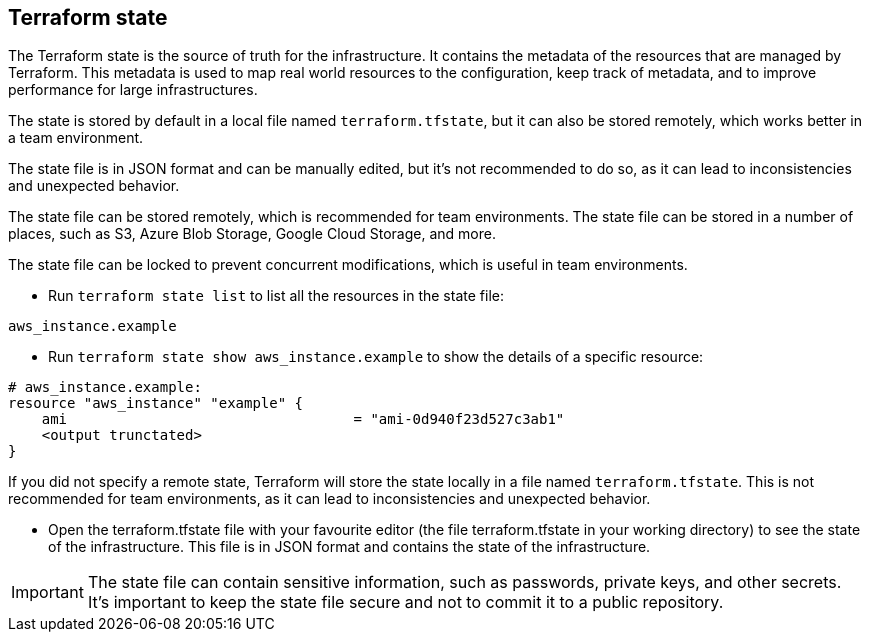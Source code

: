 == Terraform state

The Terraform state is the source of truth for the infrastructure. It contains the metadata of the resources that are managed by Terraform. This metadata is used to map real world resources to the configuration, keep track of metadata, and to improve performance for large infrastructures.

The state is stored by default in a local file named `terraform.tfstate`, but it can also be stored remotely, which works better in a team environment.

The state file is in JSON format and can be manually edited, but it's not recommended to do so, as it can lead to inconsistencies and unexpected behavior.

The state file can be stored remotely, which is recommended for team environments. The state file can be stored in a number of places, such as S3, Azure Blob Storage, Google Cloud Storage, and more.

The state file can be locked to prevent concurrent modifications, which is useful in team environments.

* Run `terraform state list` to list all the resources in the state file:
```
aws_instance.example
```

* Run `terraform state show aws_instance.example` to show the details of a specific resource:
```
# aws_instance.example:
resource "aws_instance" "example" {
    ami                                  = "ami-0d940f23d527c3ab1"
    <output trunctated>
}
```

If you did not specify a remote state, Terraform will store the state locally in a file named `terraform.tfstate`. This is not recommended for team environments, as it can lead to inconsistencies and unexpected behavior.

* Open the terraform.tfstate file with your favourite editor (the file terraform.tfstate in your working directory) to see the state of the infrastructure. This file is in JSON format and contains the state of the infrastructure.

IMPORTANT: The state file can contain sensitive information, such as passwords, private keys, and other secrets. It's important to keep the state file secure and not to commit it to a public repository.






